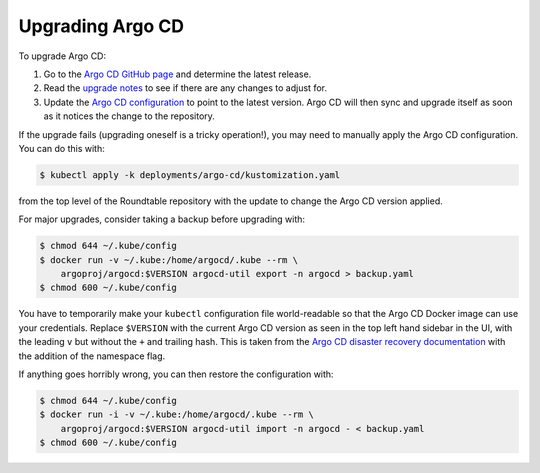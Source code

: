 #################
Upgrading Argo CD
#################

To upgrade Argo CD:

#. Go to the `Argo CD GitHub page <https://github.com/argoproj/argo-cd>`__ and determine the latest release.
#. Read the `upgrade notes <https://argo-cd.readthedocs.io/en/stable/operator-manual/upgrading/overview/>`__ to see if there are any changes to adjust for.
#. Update the `Argo CD configuration <https://github.com/lsst-sqre/roundtable/blob/master/deployments/argo-cd/kustomization.yaml>`__ to point to the latest version.
   Argo CD will then sync and upgrade itself as soon as it notices the change to the repository.

If the upgrade fails (upgrading oneself is a tricky operation!), you may need to manually apply the Argo CD configuration.
You can do this with:

.. code-block:: console

   $ kubectl apply -k deployments/argo-cd/kustomization.yaml

from the top level of the Roundtable repository with the update to change the Argo CD version applied.

For major upgrades, consider taking a backup before upgrading with:

.. code-block:: console

   $ chmod 644 ~/.kube/config
   $ docker run -v ~/.kube:/home/argocd/.kube --rm \
       argoproj/argocd:$VERSION argocd-util export -n argocd > backup.yaml
   $ chmod 600 ~/.kube/config

You have to temporarily make your ``kubectl`` configuration file world-readable so that the Argo CD Docker image can use your credentials.
Replace ``$VERSION`` with the current Argo CD version as seen in the top left hand sidebar in the UI, with the leading ``v`` but without the ``+`` and trailing hash.
This is taken from the `Argo CD disaster recovery documentation <https://argo-cd.readthedocs.io/en/stable/operator-manual/disaster_recovery/>`__ with the addition of the namespace flag.

If anything goes horribly wrong, you can then restore the configuration with:

.. code-block:: console

   $ chmod 644 ~/.kube/config
   $ docker run -i -v ~/.kube:/home/argocd/.kube --rm \
       argoproj/argocd:$VERSION argocd-util import -n argocd - < backup.yaml
   $ chmod 600 ~/.kube/config
